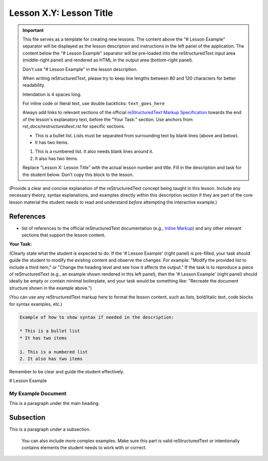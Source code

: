 ..
   _Chapter: X. Main Chapter Title
..
   _Next: id_of_next_lesson

========================
Lesson X.Y: Lesson Title
========================

.. IMPORTANT::
    This file serves as a template for creating new lessons.
    The content above the "# Lesson Example" separator will be displayed as the lesson description
    and instructions in the left panel of the application.
    The content below the "# Lesson Example" separator will be pre-loaded into the
    reStructuredText input area (middle-right panel) and rendered as HTML in the
    output area (bottom-right panel).

    Don't use "# Lesson Example" in the lesson description.

    When writing reStructuredText, please try to keep line lengths between 80 and 120 characters
    for better readability.

    Intendation is 4 spaces long.

    For inline code or literal text, use double backticks: ``text_goes_here``

    Always add links to relevant sections of the official
    `reStructuredText Markup Specification <https://docutils.sourceforge.io/docs/ref/rst/restructuredtext.html>`_
    towards the end of the lesson's explanatory text, before the "Your Task:" section.
    Use anchors from `rst_docs/restructuredtext.rst` for specific sections.

    * This is a bullet list.
      Lists must be separated from surrounding text by blank lines (above and below).
    * It has two items.

    1. This is a numbered list.
       It also needs blank lines around it.
    2. It also has two items.

    Replace "Lesson X: Lesson Title" with the actual lesson number and title.
    Fill in the description and task for the student below.
    Don't copy this block to the lesson.

(Provide a clear and concise explanation of the reStructuredText concept being taught in this lesson.
Include any necessary theory, syntax explanations, and examples directly within this description
section if they are part of the core lesson material the student needs to read and
understand *before* attempting the interactive example.)

References
----------

- list of references to the official reStructuredText documentation
  (e.g., `Inline Markup <https://docutils.sourceforge.io/docs/ref/rst/restructuredtext.html#inline-markup>`_)
  and any other relevant sections that support the lesson content.

**Your Task:**

(Clearly state what the student is expected to do.
If the '# Lesson Example' (right panel) is pre-filled, your task should guide the student to modify
the existing content and observe the changes. For example: "Modify the provided list to include a third item,"
or "Change the heading level and see how it affects the output."
If the task is to reproduce a piece of reStructuredText (e.g., an example shown rendered in this left panel),
then the '# Lesson Example' (right panel) should ideally be empty or contain minimal boilerplate,
and your task would be something like: "Recreate the document structure shown in the example above.")

(You can use any reStructuredText markup here to format the lesson content, such as lists,
bold/italic text, code blocks for syntax examples, etc.)

.. code-block:: rst

    Example of how to show syntax if needed in the description:

    * This is a bullet list
    * It has two items

    1. This is a numbered list
    2. It also has two items

Remember to be clear and guide the student effectively.

# Lesson Example

.. This is a comment in reStructuredText.
    The reStructuredText content below this line will be pre-loaded into the
    interactive editor for the student.
    - If 'Your Task' involves modifying existing content, provide a relevant starting point here.
     This could be a complete, working example, or an example with intentional mistakes
     for the student to fix, depending on the lesson's goal.
    - If 'Your Task' involves the student creating content from scratch (e.g., reproducing an
     example shown in the lesson description), this section might be left empty or contain
     only minimal boilerplate to guide the student.

    Don't copy this block to the lesson.

    Start your example for the student here.
    For instance, if the lesson is about headings, you might include:

My Example Document
===================

This is a paragraph under the main heading.

Subsection
----------

This is a paragraph under a subsection.

    You can also include more complex examples.
    Make sure this part is valid reStructuredText or intentionally contains
    elements the student needs to work with or correct.

